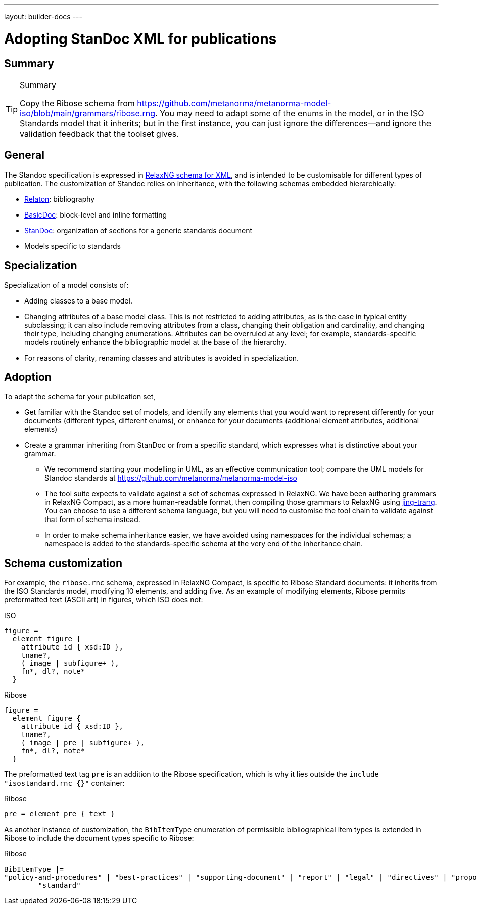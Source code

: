 ---
layout: builder-docs
---

= Adopting StanDoc XML for publications

== Summary

[TIP]
====
.Summary
Copy the Ribose schema
from https://github.com/metanorma/metanorma-model-iso/blob/main/grammars/ribose.rng.
You may need to adapt some of the enums in the model, or in the ISO Standards model that it inherits;
but in the first instance, you can just ignore the differences—and ignore the validation feedback
that the toolset gives.
====

== General

The Standoc specification is expressed in http://www.relaxng.org[RelaxNG schema for XML], and is intended to be customisable for different types of publication. The customization of Standoc relies on inheritance, with the following schemas embedded hierarchically:

* https://github.com/relaton/relaton-models[Relaton]: bibliography
* https://github.com/metanorma/basicdoc-models[BasicDoc]: block-level and inline formatting
* https://github.com/metanorma/metanorma-standoc[StanDoc]: organization of sections for a generic standards document
* Models specific to standards

== Specialization

Specialization of a model consists of:

* Adding classes to a base model.
* Changing attributes of a base model class. This is not restricted to adding attributes, as is the case in typical entity subclassing; it can also include removing attributes from a class, changing their obligation and cardinality, and changing their type, including changing enumerations. Attributes can be overruled at any level; for example, standards-specific models routinely enhance the bibliographic model at the base of the hierarchy.
* For reasons of clarity, renaming classes and attributes is avoided in specialization.

== Adoption

To adapt the schema for your publication set,

* Get familiar with the Standoc set of models, and identify any elements that you would want to represent differently for your documents (different types, different enums), or enhance for your documents (additional element attributes, additional elements)
* Create a grammar inheriting from StanDoc or from a specific standard, which expresses what is distinctive about your grammar.
** We recommend starting your modelling in UML, as an effective communication tool; compare the UML models for Standoc standards at https://github.com/metanorma/metanorma-model-iso
** The tool suite expects to validate against a set of schemas expressed in RelaxNG. We have been authoring grammars in RelaxNG Compact, as a more human-readable format, then compiling those grammars to RelaxNG using https://github.com/relaxng/jing-trang[jing-trang]. You can choose to use a different schema language, but you will need to customise the tool chain to validate against that form of schema instead.
** In order to make schema inheritance easier, we have avoided using namespaces for the individual schemas; a namespace is added to the standards-specific schema at the very end of the inheritance chain.

== Schema customization

For example, the `ribose.rnc` schema, expressed in RelaxNG Compact, is specific to Ribose Standard documents: it inherits from the ISO Standards model, modifying 10 elements, and adding five. As an example of modifying elements, Ribose permits preformatted text (ASCII art) in figures, which ISO does not:

.ISO
[source,asciidoc]
----
figure =
  element figure {
    attribute id { xsd:ID },
    tname?,
    ( image | subfigure+ ),
    fn*, dl?, note*
  }
----

.Ribose
[source,asciidoc]
----
figure =
  element figure {
    attribute id { xsd:ID },
    tname?,
    ( image | pre | subfigure+ ),
    fn*, dl?, note*
  }
----

The preformatted text tag `pre` is an addition to the Ribose specification, which is why it lies outside the `include "isostandard.rnc {}"` container:

.Ribose
[source,asciidoc]
----
pre = element pre { text }
----

As another instance of customization, the `BibItemType` enumeration of permissible bibliographical item types is extended in Ribose to include the document types specific to Ribose:

.Ribose
[source,asciidoc]
----
BibItemType |=
"policy-and-procedures" | "best-practices" | "supporting-document" | "report" | "legal" | "directives" | "proposal" |
        "standard"
----


